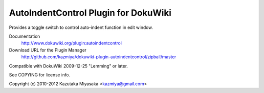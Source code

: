 =====================================
AutoIndentControl Plugin for DokuWiki
=====================================

Provides a toggle switch to control auto-indent function in edit window.

Documentation
  http://www.dokuwiki.org/plugin:autoindentcontrol

Download URL for the Plugin Manager
  http://github.com/kazmiya/dokuwiki-plugin-autoindentcontrol/zipball/master

Compatible with DokuWiki 2009-12-25 "Lemming" or later.

See COPYING for license info.

Copyright (c) 2010-2012 Kazutaka Miyasaka <kazmiya@gmail.com>
